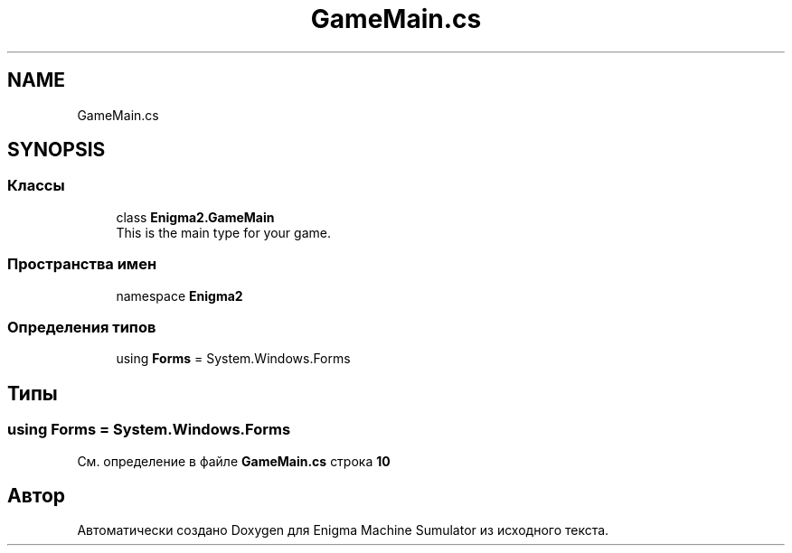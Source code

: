 .TH "GameMain.cs" 3 "Enigma Machine Sumulator" \" -*- nroff -*-
.ad l
.nh
.SH NAME
GameMain.cs
.SH SYNOPSIS
.br
.PP
.SS "Классы"

.in +1c
.ti -1c
.RI "class \fBEnigma2\&.GameMain\fP"
.br
.RI "This is the main type for your game\&. "
.in -1c
.SS "Пространства имен"

.in +1c
.ti -1c
.RI "namespace \fBEnigma2\fP"
.br
.in -1c
.SS "Определения типов"

.in +1c
.ti -1c
.RI "using \fBForms\fP = System\&.Windows\&.Forms"
.br
.in -1c
.SH "Типы"
.PP 
.SS "using \fBForms\fP = System\&.Windows\&.Forms"

.PP
См\&. определение в файле \fBGameMain\&.cs\fP строка \fB10\fP
.SH "Автор"
.PP 
Автоматически создано Doxygen для Enigma Machine Sumulator из исходного текста\&.
